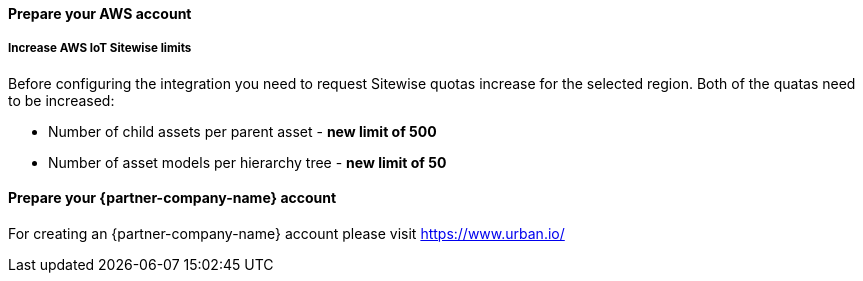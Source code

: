==== Prepare your AWS account

===== Increase AWS IoT Sitewise limits

Before configuring the integration you need to request Sitewise quotas increase for the selected region. Both of the quatas need to be increased:

* Number of child assets per parent asset  - *new limit of 500*
* Number of asset models per hierarchy tree - *new limit of 50*


==== Prepare your {partner-company-name} account

For creating an {partner-company-name} account please visit https://www.urban.io/